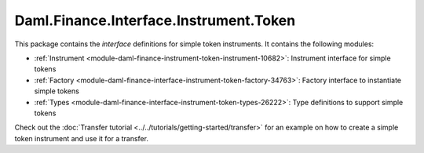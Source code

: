 .. Copyright (c) 2022 Digital Asset (Switzerland) GmbH and/or its affiliates. All rights reserved.
.. SPDX-License-Identifier: Apache-2.0

Daml.Finance.Interface.Instrument.Token
#######################################

This package contains the *interface* definitions for simple token instruments. It contains the
following modules:

- :ref:`Instrument <module-daml-finance-instrument-token-instrument-10682>`:
  Instrument interface for simple tokens
- :ref:`Factory <module-daml-finance-interface-instrument-token-factory-34763>`:
  Factory interface to instantiate simple tokens
- :ref:`Types <module-daml-finance-interface-instrument-token-types-26222>`:
  Type definitions to support simple tokens

Check out the :doc:`Transfer tutorial <../../tutorials/getting-started/transfer>` for an example on
how to create a simple token instrument and use it for a transfer.
